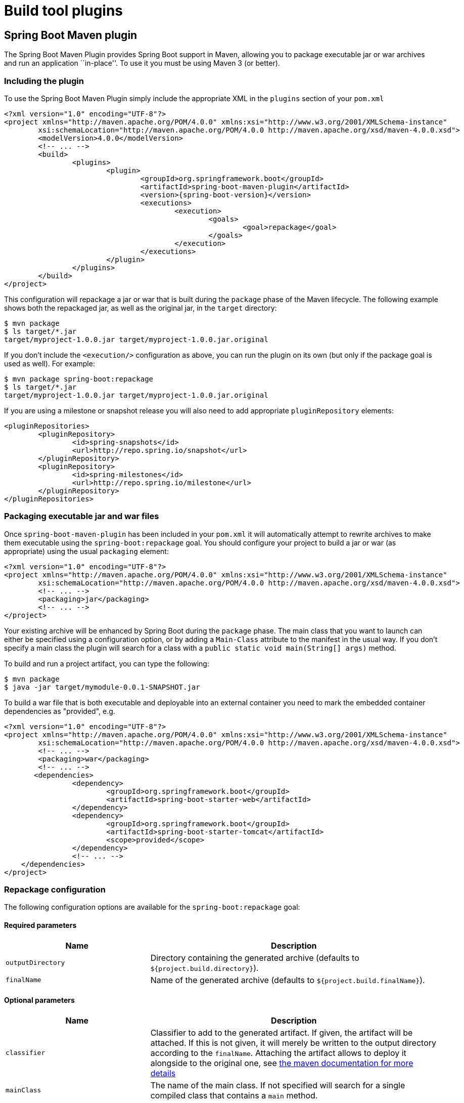 [[build-tool-plugins]]
= Build tool plugins

[partintro]
--
Spring Boot provides build tool plugins for Maven and Gradle. The plugins offer a
variety of features, including the packaging of executable jars. This section provides
more details on both plugins, as well as some help should you need to extend an
unsupported build system. If you are just getting started, you might want to read
``<<using-spring-boot.adoc#using-boot-build-systems>>'' from the
<<using-spring-boot.adoc#using-boot>> section first.
--



[[build-tool-plugins-maven-plugin]]
== Spring Boot Maven plugin
The Spring Boot Maven Plugin provides Spring Boot support in Maven, allowing you to
package executable jar or war archives and run an application ``in-place''. To use it you
must be using Maven 3 (or better).



[[build-tool-plugins-include-maven-plugin]]
=== Including the plugin
To use the Spring Boot Maven Plugin simply include the appropriate XML in the `plugins`
section of your `pom.xml`

[source,xml,indent=0,subs="verbatim,attributes"]
----
	<?xml version="1.0" encoding="UTF-8"?>
	<project xmlns="http://maven.apache.org/POM/4.0.0" xmlns:xsi="http://www.w3.org/2001/XMLSchema-instance"
		xsi:schemaLocation="http://maven.apache.org/POM/4.0.0 http://maven.apache.org/xsd/maven-4.0.0.xsd">
		<modelVersion>4.0.0</modelVersion>
		<!-- ... -->
		<build>
			<plugins>
				<plugin>
					<groupId>org.springframework.boot</groupId>
					<artifactId>spring-boot-maven-plugin</artifactId>
					<version>{spring-boot-version}</version>
					<executions>
						<execution>
							<goals>
								<goal>repackage</goal>
							</goals>
						</execution>
					</executions>
				</plugin>
			</plugins>
		</build>
	</project>
----

This configuration will repackage a jar or war that is built during the `package` phase of
the Maven lifecycle. The following example shows both the repackaged jar, as well as the
original jar, in the `target` directory:

[indent=0]
----
	$ mvn package
	$ ls target/*.jar
	target/myproject-1.0.0.jar target/myproject-1.0.0.jar.original
----


If you don't include the `<execution/>` configuration as above, you can run the plugin on
its own (but only if the package goal is used as well). For example:

[indent=0]
----
	$ mvn package spring-boot:repackage
	$ ls target/*.jar
	target/myproject-1.0.0.jar target/myproject-1.0.0.jar.original
----

If you are using a milestone or snapshot release you will also need to add appropriate
`pluginRepository` elements:

[source,xml,indent=0,subs="verbatim,attributes"]
----
	<pluginRepositories>
		<pluginRepository>
			<id>spring-snapshots</id>
			<url>http://repo.spring.io/snapshot</url>
		</pluginRepository>
		<pluginRepository>
			<id>spring-milestones</id>
			<url>http://repo.spring.io/milestone</url>
		</pluginRepository>
	</pluginRepositories>
----



[[build-tool-plugins-maven-packaging]]
=== Packaging executable jar and war files
Once `spring-boot-maven-plugin` has been included in your `pom.xml` it will automatically
attempt to rewrite archives to make them executable using the `spring-boot:repackage`
goal. You should configure your project to build a jar or war (as appropriate) using the
usual `packaging` element:

[source,xml,indent=0,subs="verbatim,attributes"]
----
	<?xml version="1.0" encoding="UTF-8"?>
	<project xmlns="http://maven.apache.org/POM/4.0.0" xmlns:xsi="http://www.w3.org/2001/XMLSchema-instance"
		xsi:schemaLocation="http://maven.apache.org/POM/4.0.0 http://maven.apache.org/xsd/maven-4.0.0.xsd">
		<!-- ... -->
		<packaging>jar</packaging>
		<!-- ... -->
	</project>
----

Your existing archive will be enhanced by Spring Boot during the `package` phase. The
main class that you want to launch can either be specified using a configuration option,
or by adding a `Main-Class` attribute to the manifest in the usual way. If you don't
specify a main class the plugin will search for a class with a
`public static void main(String[] args)` method.

To build and run a project artifact, you can type the following:

[indent=0]
----
	$ mvn package
	$ java -jar target/mymodule-0.0.1-SNAPSHOT.jar
----

To build a war file that is both executable and deployable into an external container
you need to mark the embedded container dependencies as "provided", e.g.

[source,xml,indent=0,subs="verbatim,attributes"]
----
	<?xml version="1.0" encoding="UTF-8"?>
	<project xmlns="http://maven.apache.org/POM/4.0.0" xmlns:xsi="http://www.w3.org/2001/XMLSchema-instance"
		xsi:schemaLocation="http://maven.apache.org/POM/4.0.0 http://maven.apache.org/xsd/maven-4.0.0.xsd">
		<!-- ... -->
		<packaging>war</packaging>
		<!-- ... -->
        <dependencies>
			<dependency>
				<groupId>org.springframework.boot</groupId>
				<artifactId>spring-boot-starter-web</artifactId>
			</dependency>
			<dependency>
				<groupId>org.springframework.boot</groupId>
				<artifactId>spring-boot-starter-tomcat</artifactId>
				<scope>provided</scope>
			</dependency>
			<!-- ... -->
	    </dependencies>
	</project>
----


[[build-tool-plugins-maven-packaging-configuration]]
=== Repackage configuration
The following configuration options are available for the `spring-boot:repackage` goal:



[[build-tool-plugins-maven-packaging-required-params]]
==== Required parameters
[cols="2,4"]
|===
|Name |Description

|`outputDirectory`
|Directory containing the generated archive (defaults to `${project.build.directory}`).

|`finalName`
|Name of the generated archive (defaults to `${project.build.finalName}`).
|===



[[build-tool-plugins-maven-packaging-optional-params]]
==== Optional parameters
[cols="2,4"]
|===
|Name |Description

|`classifier`
|Classifier to add to the generated artifact. If given, the artifact will be attached. If
 this is not given, it will merely be written to the output directory according to the
 `finalName`. Attaching the artifact allows to deploy it alongside to the original one,
 see http://maven.apache.org/plugins/maven-deploy-plugin/examples/deploying-with-classifiers.html[
 the maven documentation for more details]

|`mainClass`
|The name of the main class. If not specified will search for a single compiled class
 that contains a `main` method.

|`layout`
|The type of archive (which corresponds to how the dependencies are laid out inside it).
 Defaults to a guess based on the archive type.
|===

The plugin rewrites your manifest, and in particular it manages the `Main-Class` and
`Start-Class` entries, so if the defaults don't work you have to configure those there
(not in the jar plugin). The `Main-Class` in the manifest is actually controlled by the
`layout` property of the boot plugin, e.g.

[source,xml,indent=0,subs="verbatim,attributes"]
----
	<plugin>
		<groupId>org.springframework.boot</groupId>
		<artifactId>spring-boot-maven-plugin</artifactId>
		<version>{spring-boot-version}</version>
		<configuration>
			<mainClass>${start-class}</mainClass>
			<layout>ZIP</layout>
		</configuration>
		<executions>
			<execution>
				<goals>
					<goal>repackage</goal>
				</goals>
			</execution>
		</executions>
	</plugin>
----

The layout property defaults to a guess based on the archive type (jar or war). For the
`PropertiesLauncher` the layout is ``ZIP'' (even though the output might be a jar file).

TIP: The executable jar format is <<appendix-executable-jar-format.adoc#executable-jar,
described in the appendix>>.

[[build-tool-plugins-maven-running-applications]]
=== Running applications
The Spring Boot Maven Plugin includes a `run` goal which can be used to launch your
application from the command line. Type the following from the root of your Maven
project:

[indent=0]
----
	$ mvn spring-boot:run
----

By default, any `src/main/resources` folder will be added to the application classpath
when you run via the maven plugin. This allows hot refreshing of resources which can be
very useful when developing web applications. For example, you can work on HTML, CSS or
JavaScipt files and see your changes immediately without recompiling your application. It
is also a helpful way of allowing your front end developers to work without needing to
download and install a Java IDE.



[[build-tool-plugins-maven-run-configuration]]
=== Run configuration
The following configuration options are available for the `spring-boot:run` goal:



[[build-tool-plugins-maven-run-configuration-required-params]]
=== Required parameters
[cols="2,4"]
|===
|Name |Description

|`classesDirectrory`
|Directory containing the classes and resource files that should be packaged into the
 archive (defaults to `${project.build.outputDirectory}`).
|===



[[build-tool-plugins-maven-run-configuration-optional-params]]
=== Optional parameters
[cols="2,4"]
|===
|Name |Description

|`arguments` or `-Drun.arguments`
|Arguments that should be passed to the application.

|`addResources` or `-Drun.addResources`
|Add Maven resources to the classpath directly, this allows live in-place editing or
 resources. Since resources will be added directly, and via the target/classes folder
 they will appear twice if `ClassLoader.getResources()` is called. In practice, however,
 most applications call `ClassLoader.getResource()` which will always return the first
 resource (defaults to `true`).

|`mainClass`
|The name of the main class. If not specified the first compiled class found that
 contains a 'main' method will be used.

|`folders`
|Folders that should be added to the classpath (defaults to
 `${project.build.outputDirectory}`).
|===



[[build-tool-plugins-gradle-plugin]]
== Spring Boot Gradle plugin
The Spring Boot Gradle Plugin provides Spring Boot support in Gradle, allowing you to
package executable jar or war archives, run Spring Boot applications and omit version
information from your `build.gradle` file for ``blessed'' dependencies.



[[build-tool-plugins-including-the-gradle-plugin]]
=== Including the plugin
To use the Spring Boot Gradle Plugin simply include a `buildscript` dependency and apply
the `spring-boot` plugin:

[source,groovy,indent=0,subs="verbatim,attributes"]
----
	buildscript {
		dependencies {
			classpath("org.springframework.boot:spring-boot-gradle-plugin:{spring-boot-version}")
		}
	}
	apply plugin: 'spring-boot'
----

If you are using a milestone or snapshot release you will also need to add appropriate
`repositories` reference:

[source,groovy,indent=0,subs="verbatim,attributes"]
----
	buildscript {
		repositories {
			maven.url "http://repo.spring.io/snapshot"
			maven.url "http://repo.spring.io/milestone"
		}
		// ...
	}
----



[[build-tool-plugins-gradle-dependencies-without-versions]]
=== Declaring dependencies without versions
The `spring-boot` plugin will register a custom Gradle `ResolutionStrategy` with your
build that allows you to omit version numbers when declaring dependencies to ``blessed''
artifacts. All artifacts with a `org.springframework.boot` group ID, and any of the
artifacts declared in the `managementDependencies` section of the
{github-code}/spring-boot-dependencies/pom.xml[`spring-dependencies`]
POM can have their version number resolved automatically.

Simply declare dependencies in the usual way, but leave the version number empty:

[source,groovy,indent=0,subs="verbatim,attributes"]
----
	dependencies {
		compile("org.springframework.boot:spring-boot-starter-web")
		compile("org.thymeleaf:thymeleaf-spring4")
		compile("nz.net.ultraq.thymeleaf:thymeleaf-layout-dialect")
	}
----



[[build-tool-plugins-gradle-packaging]]
=== Packaging executable jar and war files
Once the `spring-boot` plugin has been applied to your project it will automatically
attempt to rewrite archives to make them executable using the `bootRepackage` task. You
should configure your project to build a jar or war (as appropriate) in the usual way.

The main class that you want to launch can either be specified using a configuration
option, or by adding a `Main-Class` attribute to the manifest. If you don't specify a
main class the plugin will search for a class with a
`public static void main(String[] args)` method.

To build and run a project artifact, you can type the following:

[indent=0]
----
	$ gradle build
	$ java -jar build/libs/mymodule-0.0.1-SNAPSHOT.jar
----

To build a war file that is both executable and deployable into an external container,
you need to mark the embedded container dependencies as belonging to a configuration 
named "providedRuntime", e.g.

[source,groovy,indent=0,subs="verbatim,attributes"]
----
...
apply plugin: 'war'

war {
	baseName = 'myapp'
	version =  '0.5.0'
}

repositories {
	mavenCentral()
	maven { url "http://repo.spring.io/libs-snapshot" }
}

configurations {
    providedRuntime
}

dependencies {
	compile("org.springframework.boot:spring-boot-starter-web")
    providedRuntime("org.springframework.boot:spring-boot-starter-tomcat")
    ...
}
----


[[build-tool-plugins-gradle-running-applications]]
=== Running a project in-place
To run a project in place without building a jar first you can use the "bootRun" task:

[indent=0]
----
	$ gradle bootRun
----

Running this way makes your static classpath resources (i.e. in `src/main/resources` by
default) reloadable in the live application, which can be helpful at development time.

[[build-tool-plugins-gradle-repackage-configuration]]
=== Repackage configuration
The gradle plugin automatically extends your build script DSL with a `springBoot` element
for configuration. Simply set the appropriate properties as you would with any other Gradle
extension (see below for a list of configuration options):

[source,groovy,indent=0,subs="verbatim,attributes"]
----
	springBoot {
		backupSource = false
	}
----



[[build-tool-plugins-gradle-repackage-custom-configuration]]
=== Repackage with custom Gradle configuration
Sometimes it may be more appropriate to not package default dependencies resolved from
`compile`, `runtime` and `provided` scopes. If the created executable jar file
is intended to be run as it is, you need to have all dependencies nested inside it;
however, if the plan is to explode a jar file and run the main class manually, you may already
have some of the libraries available via `CLASSPATH`. This is a situation where
you can repackage your jar with a different set of dependencies.

Using a custom
configuration will automatically disable dependency resolving from
`compile`, `runtime` and `provided` scopes. Custom configuration can be either
defined globally (inside the `springBoot` section) or per task.

[source,groovy,indent=0,subs="verbatim,attributes"]
----
	task clientJar(type: Jar) {
		appendix = 'client'
		from sourceSets.main.output
		exclude('**/*Something*')
	}

	task clientBoot(type: BootRepackage, dependsOn: clientJar) {
		withJarTask = clientJar
		customConfiguration = "mycustomconfiguration"
	}
----

In above example, we created a new `clientJar` Jar task to package a customized
file set from your compiled sources. Then we created a new `clientBoot`
BootRepackage task and instructed it to work with only `clientJar` task and
`mycustomconfiguration`.

[source,groovy,indent=0,subs="verbatim,attributes"]
----
	configurations {
		mycustomconfiguration.exclude group: 'log4j'
	}

	dependencies {
		mycustomconfiguration configurations.runtime
	}
----

The configuration that we are referring to in `BootRepackage` is a normal
http://www.gradle.org/docs/current/dsl/org.gradle.api.artifacts.Configuration.html[Gradle
configuration]. In the above example we created a new configuration named
`mycustomconfiguration` instructing it to derive from a `runtime` and exclude the `log4j`
group. If the `clientBoot` task is executed, the repackaged boot jar will have all
dependencies from `runtime` but no `log4j` jars.



[[build-tool-plugins-gradle-configuration-options]]
==== Configuration options
The following configuration options are available:

[cols="2,4"]
|===
|Name |Description

|`mainClass`
|The main class that should be run. If not specified the value from the manifest will be
 used, or if no manifest entry is the archive will be searched for a suitable class.

|`providedConfiguration`
|The name of the provided configuration (defaults to `providedRuntime`).

|`backupSource`
|If the original source archive should be backed-up before being repackaged (defaults
 to `true`).

|`customConfiguration`
|The name of the custom configuration.

|`layout`
|The type of archive, corresponding to how the dependencies are laid out inside
 (defaults to a guess based on the archive type).
|===



[[build-tool-plugins-understanding-the-gradle-plugin]]
=== Understanding how the Gradle plugin works
When `spring-boot` is applied to your Gradle project a default task named `bootRepackage`
is created automatically. The `bootRepackage` task depends on Gradle `assemble` task, and
when executed, it tries to find all jar artifacts whose qualifier is empty (i.e. tests and
sources jars are automatically skipped).

Due to the fact that `bootRepackage` finds 'all' created jar artifacts, the order of
Gradle task execution is important. Most projects only create a single jar file, so
usually this is not an issue; however, if you are planning to create a more complex
project setup, with custom `Jar` and `BootRepackage` tasks, there are few tweaks to
consider.

If you are 'just' creating custom jar files from your project you can simply disables
default `jar` and `bootRepackage` tasks:

[source,groovy,indent=0,subs="verbatim,attributes"]
----
	jar.enabled = false
	bootRepackage.enabled = false
----

Another option is to instruct the default `bootRepackage` task to only work with a
default `jar` task.

[source,groovy,indent=0,subs="verbatim,attributes"]
----
	bootRepackage.withJarTask = jar
----

If you have a default project setup where the main jar file is created and repackaged,
'and' you still want to create additional custom jars, you can combine your custom
repackage tasks together and use `dependsOn` so that the `bootJars` task will run after
the default `bootRepackage` task is executed:

[source,groovy,indent=0,subs="verbatim,attributes"]
----
	task bootJars
	bootJars.dependsOn = [clientBoot1,clientBoot2,clientBoot3]
	build.dependsOn(bootJars)
----

All the above tweaks are usually used to avoid situations where an already created boot
jar is repackaged again. Repackaging an existing boot jar will not break anything, but
you may find that it includes unnecessary dependencies.



[[build-tool-plugins-other-build-systems]]
== Supporting other build systems
If you want to use a build tool other than Maven or Gradle, you will likely need to develop
your own plugin. Executable jars need to follow a specific format and certain entries need
to be written in an uncompressed form (see the
'<<appendix-executable-jar-format.adoc#executable-jar, executable jar format>>' section
in the appendix for details).

The Spring Boot Maven and Gradle plugins both make use of `spring-boot-loader-tools` to
actually generate jars. You are also free to use this library directly yourself if you
need to.



[[build-tool-plugins-repackaging-archives]]
=== Repackaging archives
To repackage an existing archive so that it becomes a self-contained executable archive
use `org.springframework.boot.loader.tools.Repackager`. The `Repackager` class takes a
single constructor argument that refers to an existing jar or war archive. Use one of the
two available `repackage()` methods to either replace the original file or write to a new
destination. Various settings can also be configured on the repackager before it is
run.



[[build-tool-plugins-nested-libraries]]
=== Nested libraries
When repackaging an archive you can include references to dependency files using the
`org.springframework.boot.loader.tools.Libraries` interface. We don't provide any
concrete implementations of `Libraries` here as they are usually build system specific.

If your archive already includes libraries you can use `Libraries.NONE`.



[[build-tool-plugins-find-a-main-class]]
=== Finding a main class
If you don't use `Repackager.setMainClass()` to specify a main class, the repackager will
use http://asm.ow2.org/[ASM] to read class files and attempt to find a suitable class
with a `public static void main(String[] args)` method. An exception is thrown if more
than one candidate is found.



[[build-tool-plugins-repackage-implementation]]
=== Example repackage implementation
Here is a typical example repackage:

[source,java,indent=0]
----
	Repackager repackager = new Repackager(sourceJarFile);
	repackager.setBackupSource(false);
	repackager.repackage(new Libraries() {
				@Override
				public void doWithLibraries(LibraryCallback callback) throws IOException {
					// Build system specific implementation, callback for each dependency
					// callback.library(nestedFile, LibraryScope.COMPILE);
				}
			});
----



[[build-tool-plugins-whats-next]]
== What to read next
If your interested to looking at how the build tool plugins were developed you can
look at the {github-code}/spring-boot-tools[`spring-boot-tools`] module on GitHub. More
technical details of the <<appendix-executable-jar-format.adoc#executable-jar, executable
jar format>> are covered in the appendix.

If you have specific build related questions, you can check out the
`<<howto.adoc#howto, how-to>>' guides.
